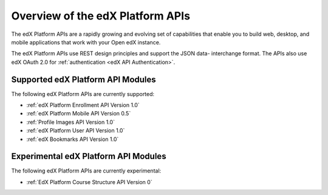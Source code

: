 ################################################
Overview of the edX Platform APIs
################################################

The edX Platform APIs are a rapidly growing and evolving set of capabilities
that enable you to build web, desktop, and mobile applications that work with
your Open edX instance.

The edX Platform APIs use REST design principles and support the JSON data-
interchange format. The APIs also use edX OAuth 2.0 for :ref:`authentication
<edX API Authentication>`.

**********************************************
Supported edX Platform API Modules
**********************************************

The following edX Platform APIs are currently supported: 

* :ref:`edX Platform Enrollment API Version 1.0`
* :ref:`edX Platform Mobile API Version 0.5`
* :ref:`Profile Images API Version 1.0`
* :ref:`edX Platform User API Version 1.0`
* :ref:`edX Bookmarks API Version 1.0`

**********************************************
Experimental edX Platform API Modules
**********************************************

The following edX Platform APIs are currently experimental: 

* :ref:`EdX Platform Course Structure API Version 0`

